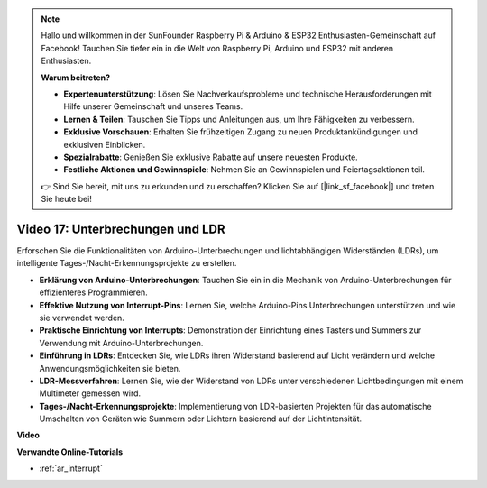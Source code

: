 .. note::

    Hallo und willkommen in der SunFounder Raspberry Pi & Arduino & ESP32 Enthusiasten-Gemeinschaft auf Facebook! Tauchen Sie tiefer ein in die Welt von Raspberry Pi, Arduino und ESP32 mit anderen Enthusiasten.

    **Warum beitreten?**

    - **Expertenunterstützung**: Lösen Sie Nachverkaufsprobleme und technische Herausforderungen mit Hilfe unserer Gemeinschaft und unseres Teams.
    - **Lernen & Teilen**: Tauschen Sie Tipps und Anleitungen aus, um Ihre Fähigkeiten zu verbessern.
    - **Exklusive Vorschauen**: Erhalten Sie frühzeitigen Zugang zu neuen Produktankündigungen und exklusiven Einblicken.
    - **Spezialrabatte**: Genießen Sie exklusive Rabatte auf unsere neuesten Produkte.
    - **Festliche Aktionen und Gewinnspiele**: Nehmen Sie an Gewinnspielen und Feiertagsaktionen teil.

    👉 Sind Sie bereit, mit uns zu erkunden und zu erschaffen? Klicken Sie auf [|link_sf_facebook|] und treten Sie heute bei!

Video 17: Unterbrechungen und LDR
=================================

Erforschen Sie die Funktionalitäten von Arduino-Unterbrechungen und lichtabhängigen Widerständen (LDRs), um intelligente Tages-/Nacht-Erkennungsprojekte zu erstellen.

* **Erklärung von Arduino-Unterbrechungen**: Tauchen Sie ein in die Mechanik von Arduino-Unterbrechungen für effizienteres Programmieren.
* **Effektive Nutzung von Interrupt-Pins**: Lernen Sie, welche Arduino-Pins Unterbrechungen unterstützen und wie sie verwendet werden.
* **Praktische Einrichtung von Interrupts**: Demonstration der Einrichtung eines Tasters und Summers zur Verwendung mit Arduino-Unterbrechungen.
* **Einführung in LDRs**: Entdecken Sie, wie LDRs ihren Widerstand basierend auf Licht verändern und welche Anwendungsmöglichkeiten sie bieten.
* **LDR-Messverfahren**: Lernen Sie, wie der Widerstand von LDRs unter verschiedenen Lichtbedingungen mit einem Multimeter gemessen wird.
* **Tages-/Nacht-Erkennungsprojekte**: Implementierung von LDR-basierten Projekten für das automatische Umschalten von Geräten wie Summern oder Lichtern basierend auf der Lichtintensität.

**Video**

.. raw:: html

    <iframe width="600" height="400" src="https://www.youtube.com/embed/N_L11m1v_yk?si=bZt7SIH67E-9AULf" title="YouTube video player" frameborder="0" allow="accelerometer; autoplay; clipboard-write; encrypted-media; gyroscope; picture-in-picture; web-share" allowfullscreen></iframe>

    <br/><br/>

**Verwandte Online-Tutorials**

* :ref:`ar_interrupt`
